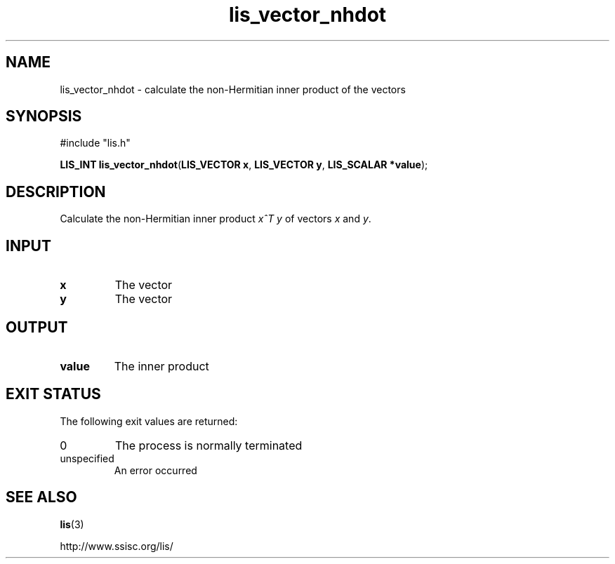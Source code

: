 .TH lis_vector_nhdot 3 "10 Oct 2016" "Man Page" "Lis Library Functions"

.SH NAME

lis_vector_nhdot \- calculate the non-Hermitian inner product of the vectors

.SH SYNOPSIS

#include "lis.h"

\fBLIS_INT lis_vector_nhdot\fR(\fBLIS_VECTOR x\fR, \fBLIS_VECTOR y\fR, \fBLIS_SCALAR *value\fR);

.SH DESCRIPTION

Calculate the non-Hermitian inner product \fIx^T y\fR of vectors \fIx\fR and \fIy\fR.

.SH INPUT

.IP "\fBx\fR"
The vector

.IP "\fBy\fR"
The vector

.SH OUTPUT

.IP "\fBvalue\fR"
The inner product

.SH EXIT STATUS

The following exit values are returned:
.IP "0"
The process is normally terminated
.IP "unspecified"
An error occurred

.SH SEE ALSO

.BR lis (3)
.PP
http://www.ssisc.org/lis/


